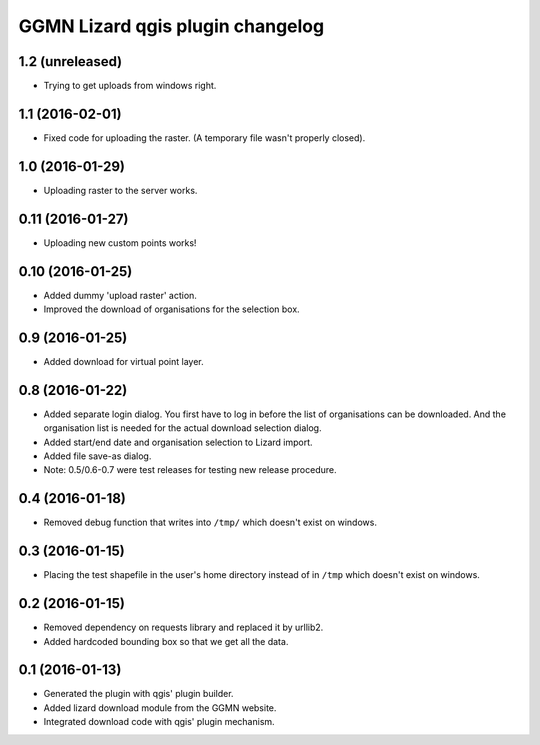 GGMN Lizard qgis plugin changelog
=================================

1.2 (unreleased)
----------------

- Trying to get uploads from windows right.


1.1 (2016-02-01)
----------------

- Fixed code for uploading the raster. (A temporary file wasn't properly
  closed).


1.0 (2016-01-29)
----------------

- Uploading raster to the server works.


0.11 (2016-01-27)
-----------------

- Uploading new custom points works!


0.10 (2016-01-25)
-----------------

- Added dummy 'upload raster' action.

- Improved the download of organisations for the selection box.


0.9 (2016-01-25)
----------------

- Added download for virtual point layer.


0.8 (2016-01-22)
----------------

- Added separate login dialog. You first have to log in before the list of
  organisations can be downloaded. And the organisation list is needed for the
  actual download selection dialog.

- Added start/end date and organisation selection to Lizard import.

- Added file save-as dialog.

- Note: 0.5/0.6-0.7 were test releases for testing new release procedure.


0.4 (2016-01-18)
----------------

- Removed debug function that writes into ``/tmp/`` which doesn't exist on
  windows.


0.3 (2016-01-15)
----------------

- Placing the test shapefile in the user's home directory instead of in
  ``/tmp`` which doesn't exist on windows.


0.2 (2016-01-15)
----------------

- Removed dependency on requests library and replaced it by urllib2.

- Added hardcoded bounding box so that we get all the data.


0.1 (2016-01-13)
----------------

- Generated the plugin with qgis' plugin builder.

- Added lizard download module from the GGMN website.

- Integrated download code with qgis' plugin mechanism.
